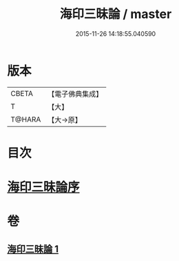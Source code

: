 #+TITLE: 海印三昧論 / master
#+DATE: 2015-11-26 14:18:55.040590
* 版本
 |     CBETA|【電子佛典集成】|
 |         T|【大】     |
 |    T@HARA|【大→原】   |

* 目次
* [[file:KR6e0113_001.txt::001-0773c24][海印三昧論序]]
* 卷
** [[file:KR6e0113_001.txt][海印三昧論 1]]
